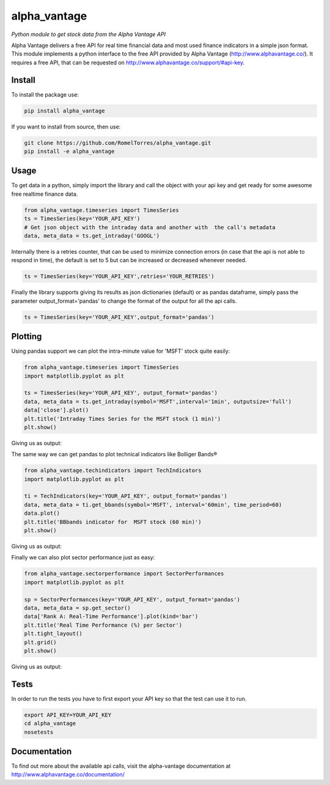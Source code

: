 alpha\_vantage
==============

*Python module to get stock data from the Alpha Vantage API*

Alpha Vantage delivers a free API for real time financial data and most
used finance indicators in a simple json format. This module implements
a python interface to the free API provided by Alpha Vantage
(http://www.alphavantage.co/). It requires a free API, that can be
requested on http://www.alphavantage.co/support/#api-key.

Install
-------

To install the package use:

.. code:: shell

    pip install alpha_vantage

If you want to install from source, then use:

.. code:: shell

    git clone https://github.com/RomelTorres/alpha_vantage.git
    pip install -e alpha_vantage

Usage
-----

To get data in a python, simply import the library and call the object
with your api key and get ready for some awesome free realtime finance
data.

.. code:: python

    from alpha_vantage.timeseries import TimesSeries
    ts = TimesSeries(key='YOUR_API_KEY')
    # Get json object with the intraday data and another with  the call's metadata
    data, meta_data = ts.get_intraday('GOOGL')

Internally there is a retries counter, that can be used to minimize
connection errors (in case that the api is not able to respond in time),
the default is set to 5 but can be increased or decreased whenever
needed.

.. code:: python

    ts = TimesSeries(key='YOUR_API_KEY',retries='YOUR_RETRIES')

Finally the library supports giving its results as json dictionaries
(default) or as pandas dataframe, simply pass the parameter
output\_format='pandas' to change the format of the output for all the
api calls.

.. code:: python

    ts = TimesSeries(key='YOUR_API_KEY',output_format='pandas')

Plotting
--------

Using pandas support we can plot the intra-minute value for 'MSFT' stock
quite easily:

.. code:: python

    from alpha_vantage.timeseries import TimesSeries
    import matplotlib.pyplot as plt

    ts = TimesSeries(key='YOUR_API_KEY', output_format='pandas')
    data, meta_data = ts.get_intraday(symbol='MSFT',interval='1min', outputsize='full')
    data['close'].plot()
    plt.title('Intraday Times Series for the MSFT stock (1 min)')
    plt.show()

Giving us as output: |alt text|

The same way we can get pandas to plot technical indicators like
Bolliger Bands®

.. code:: python

    from alpha_vantage.techindicators import TechIndicators
    import matplotlib.pyplot as plt

    ti = TechIndicators(key='YOUR_API_KEY', output_format='pandas')
    data, meta_data = ti.get_bbands(symbol='MSFT', interval='60min', time_period=60)
    data.plot()
    plt.title('BBbands indicator for  MSFT stock (60 min)')
    plt.show()

Giving us as output: |alt text|

Finally we can also plot sector performance just as easy:

.. code:: python

    from alpha_vantage.sectorperformance import SectorPerformances
    import matplotlib.pyplot as plt

    sp = SectorPerformances(key='YOUR_API_KEY', output_format='pandas')
    data, meta_data = sp.get_sector()
    data['Rank A: Real-Time Performance'].plot(kind='bar')
    plt.title('Real Time Performance (%) per Sector')
    plt.tight_layout()
    plt.grid()
    plt.show()

Giving us as output: |alt text|

Tests
-----

In order to run the tests you have to first export your API key so that
the test can use it to run.

.. code:: shell

    export API_KEY=YOUR_API_KEY
    cd alpha_vantage
    nosetests

Documentation
-------------

To find out more about the available api calls, visit the alpha-vantage
documentation at http://www.alphavantage.co/documentation/


.. |alt text| image:: images/docs_ts_msft_example.png?raw=True
.. |alt text| image:: images/docs_ti_msft_example.png?raw=True
.. |alt text| image:: images/docs_sp_rt_example.png?raw=True


